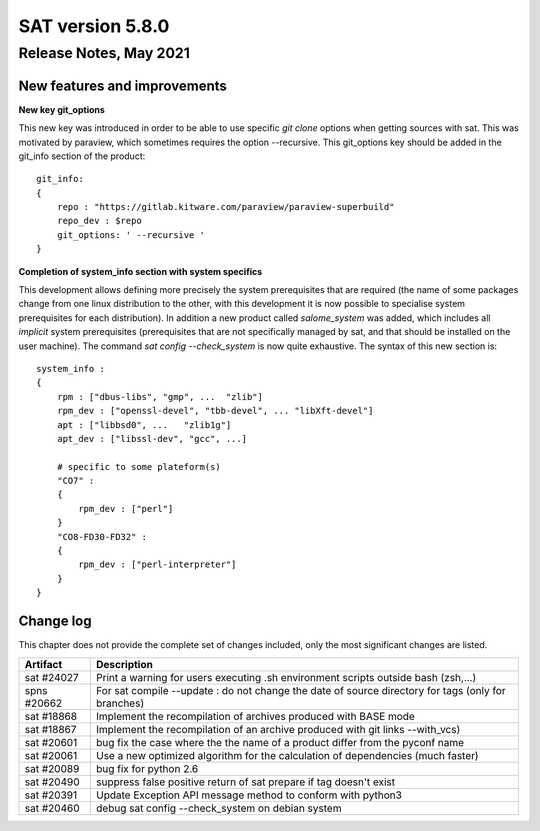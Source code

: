*****************
SAT version 5.8.0
*****************

Release Notes, May 2021
============================


New features and improvements
-----------------------------


**New key git_options**

This new key was introduced in order to be able to use specific *git clone* options when getting sources with sat. 
This was motivated by paraview, which sometimes requires the option --recursive.
This git_options key should be added in the git_info section of the product: ::

    git_info:
    {
        repo : "https://gitlab.kitware.com/paraview/paraview-superbuild"
        repo_dev : $repo
        git_options: ' --recursive '
    }



**Completion of system_info section with system specifics**

This development allows defining more precisely the system prerequisites that are required (the name of some packages change from one linux distribution to the other,
with this development it is now possible to specialise system prerequisites for each distribution).
In addition a new product called *salome_system* was added, which includes all *implicit* system prerequisites (prerequisites that are not specifically managed by
sat, and that should be installed on the user machine).
The command *sat config --check_system* is now quite exhaustive. 
The syntax of this new section is: ::

    system_info : 
    {
        rpm : ["dbus-libs", "gmp", ...  "zlib"]
        rpm_dev : ["openssl-devel", "tbb-devel", ... "libXft-devel"]
        apt : ["libbsd0", ...   "zlib1g"]
        apt_dev : ["libssl-dev", "gcc", ...]

        # specific to some plateform(s)
        "CO7" :
        {
            rpm_dev : ["perl"]
        }
        "CO8-FD30-FD32" :
        {
            rpm_dev : ["perl-interpreter"]
        }
    }



Change log
----------

This chapter does not provide the complete set of changes included, only the
most significant changes are listed.


+-------------+-----------------------------------------------------------------------------------+
| Artifact    | Description                                                                       |
+=============+===================================================================================+
| sat #24027  | Print a warning for users executing .sh environment scripts outside bash (zsh,...)|
+-------------+-----------------------------------------------------------------------------------+
| spns #20662 | For sat compile --update : do not change the date of source directory for tags    |
|             | (only for branches)                                                               |
+-------------+-----------------------------------------------------------------------------------+
| sat #18868  | Implement the recompilation of archives produced with BASE mode                   |
+-------------+-----------------------------------------------------------------------------------+
| sat #18867  | Implement the recompilation of an archive produced with git links                 |
|             | --with_vcs)                                                                       |
+-------------+-----------------------------------------------------------------------------------+
| sat #20601  | bug fix the case where the the name of a product differ from the pyconf name      |
+-------------+-----------------------------------------------------------------------------------+
| sat #20061  | Use a new optimized algorithm for the calculation of dependencies (much faster)   |
+-------------+-----------------------------------------------------------------------------------+
| sat #20089  | bug fix for python 2.6                                                            |
+-------------+-----------------------------------------------------------------------------------+
| sat #20490  | suppress false positive return of sat prepare if tag doesn't exist                |
+-------------+-----------------------------------------------------------------------------------+
| sat #20391  | Update Exception API message method to conform with python3                       |
+-------------+-----------------------------------------------------------------------------------+
| sat #20460  | debug sat config --check_system on debian system                                  |
+-------------+-----------------------------------------------------------------------------------+
